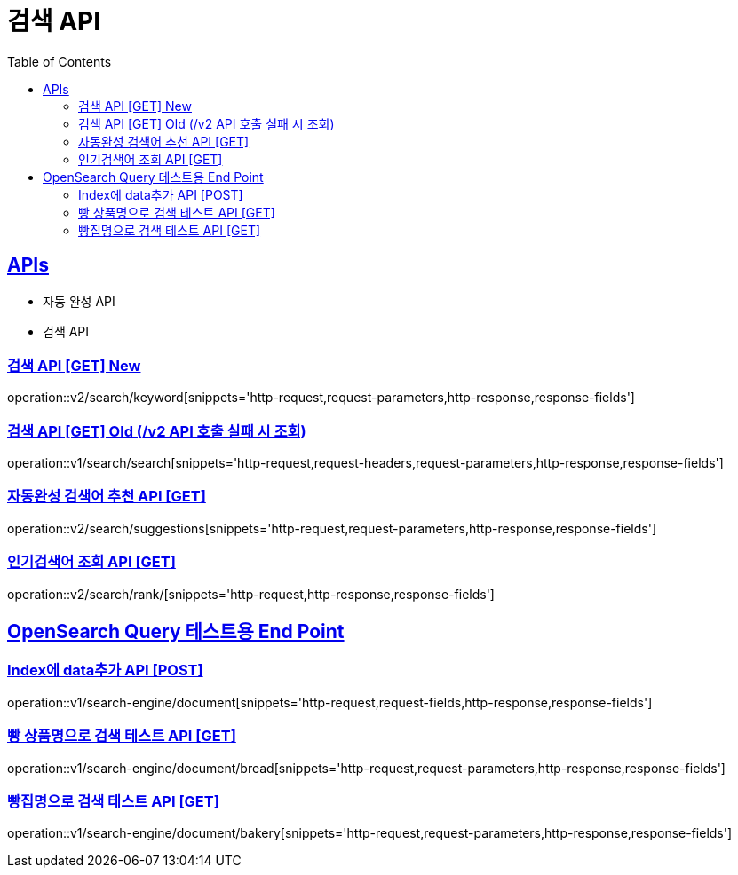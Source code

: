 = 검색 API
:doctype: book
:icons: font
:source-highlighter: highlightjs
:toc: left
:toclevels: 2
:sectlinks:
:site-url: /build/asciidoc/html5/
:operation-http-request-title: Example Request
:operation-http-response-title: Example Response

== APIs
- 자동 완성 API
- 검색 API

=== 검색 API [GET] New
operation::v2/search/keyword[snippets='http-request,request-parameters,http-response,response-fields']

=== 검색 API [GET] Old (/v2 API 호출 실패 시 조회)
operation::v1/search/search[snippets='http-request,request-headers,request-parameters,http-response,response-fields']

=== 자동완성 검색어 추천 API [GET]
operation::v2/search/suggestions[snippets='http-request,request-parameters,http-response,response-fields']

=== 인기검색어 조회 API [GET]
operation::v2/search/rank/[snippets='http-request,http-response,response-fields']

== OpenSearch Query 테스트용 End Point

=== Index에 data추가 API [POST]
operation::v1/search-engine/document[snippets='http-request,request-fields,http-response,response-fields']

=== 빵 상품명으로 검색 테스트 API [GET]
operation::v1/search-engine/document/bread[snippets='http-request,request-parameters,http-response,response-fields']

=== 빵집명으로 검색 테스트 API [GET]
operation::v1/search-engine/document/bakery[snippets='http-request,request-parameters,http-response,response-fields']

